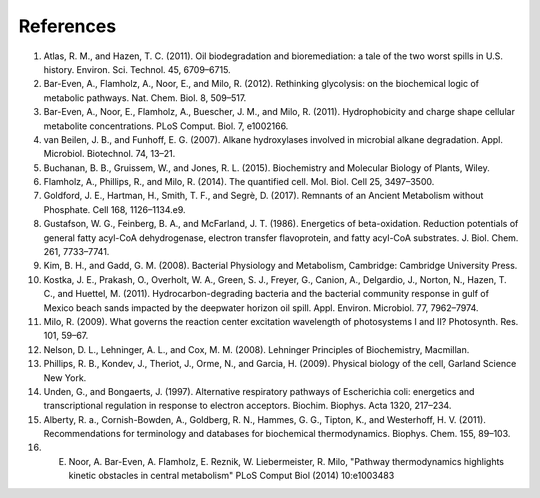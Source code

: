 References 
==========================================================

#. Atlas, R. M., and Hazen, T. C. (2011). Oil biodegradation and bioremediation: a tale of the two worst spills in U.S. history. Environ. Sci. Technol. 45, 6709–6715.

#. Bar-Even, A., Flamholz, A., Noor, E., and Milo, R. (2012). Rethinking glycolysis: on the biochemical logic of metabolic pathways. Nat. Chem. Biol. 8, 509–517.

#. Bar-Even, A., Noor, E., Flamholz, A., Buescher, J. M., and Milo, R. (2011). Hydrophobicity and charge shape cellular metabolite concentrations. PLoS Comput. Biol. 7, e1002166.

#. van Beilen, J. B., and Funhoff, E. G. (2007). Alkane hydroxylases involved in microbial alkane degradation. Appl. Microbiol. Biotechnol. 74, 13–21.

#. Buchanan, B. B., Gruissem, W., and Jones, R. L. (2015). Biochemistry and Molecular Biology of Plants, Wiley.

#. Flamholz, A., Phillips, R., and Milo, R. (2014). The quantified cell. Mol. Biol. Cell 25, 3497–3500.

#. Goldford, J. E., Hartman, H., Smith, T. F., and Segrè, D. (2017). Remnants of an Ancient Metabolism without Phosphate. Cell 168, 1126–1134.e9.

#. Gustafson, W. G., Feinberg, B. A., and McFarland, J. T. (1986). Energetics of beta-oxidation. Reduction potentials of general fatty acyl-CoA dehydrogenase, electron transfer flavoprotein, and fatty acyl-CoA substrates. J. Biol. Chem. 261, 7733–7741.

#. Kim, B. H., and Gadd, G. M. (2008). Bacterial Physiology and Metabolism, Cambridge: Cambridge University Press.

#. Kostka, J. E., Prakash, O., Overholt, W. A., Green, S. J., Freyer, G., Canion, A., Delgardio, J., Norton, N., Hazen, T. C., and Huettel, M. (2011). Hydrocarbon-degrading bacteria and the bacterial community response in gulf of Mexico beach sands impacted by the deepwater horizon oil spill. Appl. Environ. Microbiol. 77, 7962–7974.

#. Milo, R. (2009). What governs the reaction center excitation wavelength of photosystems I and II? Photosynth. Res. 101, 59–67.

#. Nelson, D. L., Lehninger, A. L., and Cox, M. M. (2008). Lehninger Principles of Biochemistry, Macmillan.

#. Phillips, R. B., Kondev, J., Theriot, J., Orme, N., and Garcia, H. (2009). Physical biology of the cell, Garland Science New York.

#. Unden, G., and Bongaerts, J. (1997). Alternative respiratory pathways of Escherichia coli: energetics and transcriptional regulation in response to electron acceptors. Biochim. Biophys. Acta 1320, 217–234.

#. Alberty, R. a., Cornish-Bowden, A., Goldberg, R. N., Hammes, G. G., Tipton, K., and Westerhoff, H. V. (2011). Recommendations for terminology and databases for biochemical thermodynamics. Biophys. Chem. 155, 89–103.

#. E. Noor, A. Bar-Even, A. Flamholz, E. Reznik, W. Liebermeister, R. Milo, "Pathway thermodynamics highlights kinetic obstacles in central metabolism" PLoS Comput Biol (2014) 10:e1003483

